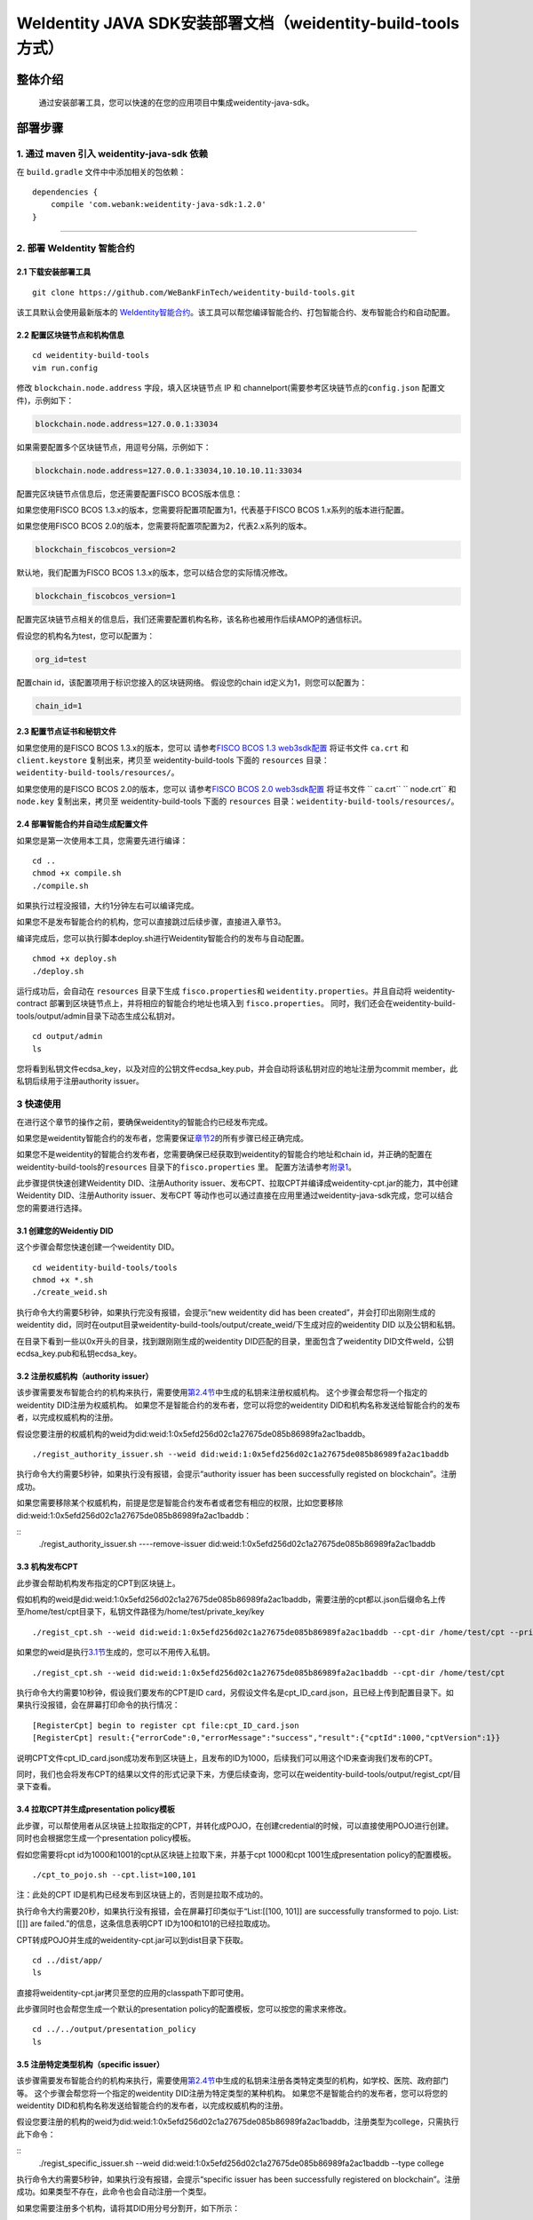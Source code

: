 .. role:: raw-html-m2r(raw)
   :format: html

.. _weidentity-build-tools-doc:

WeIdentity JAVA SDK安装部署文档（weidentity-build-tools方式）
============================================================

整体介绍
--------

  通过安装部署工具，您可以快速的在您的应用项目中集成weidentity-java-sdk。

部署步骤
--------

1. 通过 maven 引入 weidentity-java-sdk 依赖
^^^^^^^^^^^^^^^^^^^^^^^^^^^^^^^^^^^^^^^^^^^^^

在 ``build.gradle`` 文件中中添加相关的包依赖：

::

    dependencies {
        compile 'com.webank:weidentity-java-sdk:1.2.0'
    }

####

.. raw:: html

   <div id="section-2">

2. 部署 WeIdentity 智能合约
^^^^^^^^^^^^^^^^^^^^^^^^^^^^^^^^^


.. raw:: html

   </div>

2.1 下载安装部署工具
''''''''''''''''''''''''''''''
::

    git clone https://github.com/WeBankFinTech/weidentity-build-tools.git 
 

该工具默认会使用最新版本的
`WeIdentity智能合约 <https://github.com/WeBankFinTech/weidentity-contract>`__\ 。该工具可以帮您编译智能合约、打包智能合约、发布智能合约和自动配置。

2.2 配置区块链节点和机构信息
''''''''''''''''''''''''''''''''''''

::

    cd weidentity-build-tools   
    vim run.config   

修改 ``blockchain.node.address`` 字段，填入区块链节点 IP 和
channelport(需要参考区块链节点的\ ``config.json`` 配置文件)，示例如下：

.. code:: shell

    blockchain.node.address=127.0.0.1:33034

如果需要配置多个区块链节点，用逗号分隔，示例如下：

.. code:: shell

    blockchain.node.address=127.0.0.1:33034,10.10.10.11:33034


配置完区块链节点信息后，您还需要配置FISCO BCOS版本信息：

如果您使用FISCO BCOS 1.3.x的版本，您需要将配置项配置为1，代表基于FISCO BCOS 1.x系列的版本进行配置。

如果您使用FISCO BCOS 2.0的版本，您需要将配置项配置为2，代表2.x系列的版本。

.. code:: shell

    blockchain_fiscobcos_version=2

默认地，我们配置为FISCO BCOS 1.3.x的版本，您可以结合您的实际情况修改。

.. code:: shell

    blockchain_fiscobcos_version=1

配置完区块链节点相关的信息后，我们还需要配置机构名称，该名称也被用作后续AMOP的通信标识。

假设您的机构名为test，您可以配置为：

.. code:: shell

    org_id=test

配置chain id，该配置项用于标识您接入的区块链网络。
假设您的chain id定义为1，则您可以配置为：

.. code:: shell

    chain_id=1

2.3 配置节点证书和秘钥文件
''''''''''''''''''''''''''

如果您使用的是FISCO BCOS 1.3.x的版本，您可以
请参考\ `FISCO BCOS 1.3 web3sdk配置 <https://fisco-bcos-documentation.readthedocs.io/zh_CN/release-1.3/docs/tools/web3sdk.html>`__
将证书文件 ``ca.crt`` 和 ``client.keystore`` 复制出来，拷贝至 weidentity-build-tools 下面的 ``resources``
目录：\ ``weidentity-build-tools/resources/``\ 。

如果您使用的是FISCO BCOS 2.0的版本，您可以
请参考\ `FISCO BCOS 2.0 web3sdk配置 <https://fisco-bcos-documentation.readthedocs.io/zh_CN/latest/docs/sdk/sdk.html>`__
将证书文件 `` ca.crt``  `` node.crt`` 和 ``node.key`` 复制出来，拷贝至 weidentity-build-tools 下面的 ``resources`` 
目录：\ ``weidentity-build-tools/resources/``\ 。

2.4 部署智能合约并自动生成配置文件
''''''''''''''''''''''''''''''

如果您是第一次使用本工具，您需要先进行编译：

::

    cd ..
    chmod +x compile.sh   
    ./compile.sh

如果执行过程没报错，大约1分钟左右可以编译完成。

如果您不是发布智能合约的机构，您可以直接跳过后续步骤，直接进入章节3。

编译完成后，您可以执行脚本deploy.sh进行Weidentity智能合约的发布与自动配置。

::

    chmod +x deploy.sh   
    ./deploy.sh

运行成功后，会自动在 ``resources`` 目录下生成
``fisco.properties``\ 和 ``weidentity.properties``\ 。并且自动将 weidentity-contract
部署到区块链节点上，并将相应的智能合约地址也填入到
``fisco.properties``\ 。
同时，我们还会在weidentity-build-tools/output/admin目录下动态生成公私钥对。

::

    cd output/admin
    ls

您将看到私钥文件ecdsa_key，以及对应的公钥文件ecdsa_key.pub，并会自动将该私钥对应的地址注册为commit member，此私钥后续用于注册authority issuer。


.. raw:: html

   <div id="section-3">

3 快速使用
^^^^^^^^^^^^^^^^^^^^^^^^^^^^^^^^^


.. raw:: html

   </div>


在进行这个章节的操作之前，要确保weidentity的智能合约已经发布完成。

如果您是weidentity智能合约的发布者，您需要保证\ `章节2 <#section-2>`__\ 的所有步骤已经正确完成。

如果您不是weidentity的智能合约发布者，您需要确保已经获取到weidentity的智能合约地址和chain id，并正确的配置在weidentity-build-tools的\ ``resources`` 目录下的\ ``fisco.properties`` 里。
配置方法请参考\ `附录1 <#reference-2>`__\。

此步骤提供快速创建Weidentity DID、注册Authority issuer、发布CPT、拉取CPT并编译成weidentity-cpt.jar的能力，其中创建Weidentity DID、注册Authority issuer、发布CPT
等动作也可以通过直接在应用里通过weidentity-java-sdk完成，您可以结合您的需要进行选择。

3.1 创建您的Weidentiy DID
''''''''''''''''''''''''''''''

这个步骤会帮您快速创建一个weidentity DID。

::

    cd weidentity-build-tools/tools
    chmod +x *.sh
    ./create_weid.sh

执行命令大约需要5秒钟，如果执行完没有报错，会提示“new weidentity did has been created”，并会打印出刚刚生成的weidentity did，同时在output目录weidentity-build-tools/output/create_weid/下生成对应的weidentity DID
以及公钥和私钥。

在目录下看到一些以0x开头的目录，找到跟刚刚生成的weidentity DID匹配的目录，里面包含了weidentity DID文件weId，公钥ecdsa_key.pub和私钥ecdsa_key。

3.2 注册权威机构（authority issuer）
''''''''''''''''''''''''''''''''''''''''''''''''''''''''''

该步骤需要发布智能合约的机构来执行，需要使用\ `第2.4节 <#section-2>`__\ 中生成的私钥来注册权威机构。
这个步骤会帮您将一个指定的weidentity DID注册为权威机构。
如果您不是智能合约的发布者，您可以将您的weidentity DID和机构名称发送给智能合约的发布者，以完成权威机构的注册。

假设您要注册的权威机构的weid为did:weid:1:0x5efd256d02c1a27675de085b86989fa2ac1baddb。
::
    ./regist_authority_issuer.sh --weid did:weid:1:0x5efd256d02c1a27675de085b86989fa2ac1baddb

执行命令大约需要5秒钟，如果执行没有报错，会提示“authority issuer has been successfully registed on blockchain”。注册成功。


如果您需要移除某个权威机构，前提是您是智能合约发布者或者您有相应的权限，比如您要移除did:weid:1:0x5efd256d02c1a27675de085b86989fa2ac1baddb：

::
    ./regist_authority_issuer.sh ----remove-issuer did:weid:1:0x5efd256d02c1a27675de085b86989fa2ac1baddb

3.3 机构发布CPT
''''''''''''''''''''''''''''''

此步骤会帮助机构发布指定的CPT到区块链上。

假如机构的weid是did:weid:1:0x5efd256d02c1a27675de085b86989fa2ac1baddb，需要注册的cpt都以.json后缀命名上传至/home/test/cpt目录下，私钥文件路径为/home/test/private_key/key

::

    ./regist_cpt.sh --weid did:weid:1:0x5efd256d02c1a27675de085b86989fa2ac1baddb --cpt-dir /home/test/cpt --private-key /home/test/private_key/key

如果您的weid是执行\ `3.1节 <#section-3>`__\生成的，您可以不用传入私钥。

::

    ./regist_cpt.sh --weid did:weid:1:0x5efd256d02c1a27675de085b86989fa2ac1baddb --cpt-dir /home/test/cpt


执行命令大约需要10秒钟，假设我们要发布的CPT是ID card，另假设文件名是cpt_ID_card.json，且已经上传到配置目录下。如果执行没报错，会在屏幕打印命令的执行情况：

::


    [RegisterCpt] begin to register cpt file:cpt_ID_card.json
    [RegisterCpt] result:{"errorCode":0,"errorMessage":"success","result":{"cptId":1000,"cptVersion":1}}


说明CPT文件cpt_ID_card.json成功发布到区块链上，且发布的ID为1000，后续我们可以用这个ID来查询我们发布的CPT。

同时，我们也会将发布CPT的结果以文件的形式记录下来，方便后续查询，您可以在weidentity-build-tools/output/regist_cpt/目录下查看。


3.4 拉取CPT并生成presentation policy模板
'''''''''''''''''''''''''''''''''''''''''''

此步骤，可以帮使用者从区块链上拉取指定的CPT，并转化成POJO，在创建credential的时候，可以直接使用POJO进行创建。同时也会根据您生成一个presentation policy模板。

假如您需要将cpt id为1000和1001的cpt从区块链上拉取下来，并基于cpt 1000和cpt 1001生成presentation policy的配置模板。


::

    ./cpt_to_pojo.sh --cpt.list=100,101
    

注：此处的CPT ID是机构已经发布到区块链上的，否则是拉取不成功的。

执行命令大约需要20秒，如果执行没有报错，会在屏幕打印类似于“List:[[100, 101]] are successfully transformed to pojo. List:[[]] are failed.”的信息，这条信息表明CPT ID为100和101的已经拉取成功。

CPT转成POJO并生成的weidentity-cpt.jar可以到dist目录下获取。

::

    cd ../dist/app/
    ls

直接将weidentity-cpt.jar拷贝至您的应用的classpath下即可使用。

此步骤同时也会帮您生成一个默认的presentation policy的配置模板，您可以按您的需求来修改。

::

    cd ../../output/presentation_policy
    ls


3.5 注册特定类型机构（specific issuer）
''''''''''''''''''''''''''''''''''''''''''''''''''''''''''

该步骤需要发布智能合约的机构来执行，需要使用\ `第2.4节 <#section-2>`__\ 中生成的私钥来注册各类特定类型的机构，如学校、医院、政府部门等。
这个步骤会帮您将一个指定的weidentity DID注册为特定类型的某种机构。
如果您不是智能合约的发布者，您可以将您的weidentity DID和机构名称发送给智能合约的发布者，以完成权威机构的注册。

假设您要注册的机构的weid为did:weid:1:0x5efd256d02c1a27675de085b86989fa2ac1baddb，注册类型为college，只需执行此下命令：

::
    ./regist_specific_issuer.sh --weid did:weid:1:0x5efd256d02c1a27675de085b86989fa2ac1baddb --type college

执行命令大约需要5秒钟，如果执行没有报错，会提示“specific issuer has been successfully registered on blockchain”。注册成功。如果类型不存在，此命令也会自动注册一个类型。

如果您需要注册多个机构，请将其DID用分号分割开，如下所示：

::
    ./regist_specific_issuer.sh --weid did:weid:1:0x5efd256d02c1a27675de085b86989fa2ac1baddb;did:weid:0x6efd256d02c1a27675de085b86989fa2ac1baddb --type college


4 完成 weidentity-java-sdk 的集成
^^^^^^^^^^^^^^^^^^^^^^^^^^^^^^^^^
::

    cd weidentity-build-tools/resources
    ls

您可以将resources目录下刚刚生成的\ ``fisco.properties`` 文件，\ ``weidentity.properties`` 文件，以及
``ca.crt``\ ，\ ``client.keystore`` 如果是FISCO BCOS 2.0，则是 `` ca.crt``  `` node.crt`` 和 ``node.key`` ，拷贝至您的应用的 ``resources``
目录下，weidentity-java-sdk会自动加载相应的资源文件。

现在您可以使用 WeIdentity 开发您的区块链身份应用。weidentity-java-sdk
相关接口请见：\ `WeIdentity JAVA
SDK文档 <https://weidentity.readthedocs.io/projects/javasdk/zh_CN/latest/docs/weidentity-java-sdk-doc.html>`__

--------------

.. raw:: html

   <div id="reference-2">


附录1 手工配置fisco.properties
^^^^^^^^^^^^^^^^^^^^^^^^^^^^^^^^^^^^^^^^^^^^^^^^^^^^^^^^

.. raw:: html

   </div>

前提是您已经完成\ `章节2 <#section-2>`__\的步骤。

编辑fisco.properties：

::

    cd weidentity-build-tools/resources/
    vim fisco.properties

您可以看到配置内容，我们需要将weidentity的智能合约地址和chain id写入到指定配置项，找到以下配置项：

您需要将每个配置项替换成对应的智能合约地址，比如，如果weid Contract的发布地址是0xabbc75543648af0861b14daa4f8582f28cd95f5e，
您需要将“weId.contractaddress”对应的0x0替换成0xabbc75543648af0861b14daa4f8582f28cd95f5e，变成以下内容：

::

    weid.contractaddress=0xabbc75543648af0861b14daa4f8582f28cd95f5e
    cpt.contractaddress=0x0
    issuer.contractaddress=0x0
    evidence.contractaddress=0x0
    specificissuer.contractaddress=0x0

其他的智能合约地址的配置依次类推，直到所有的配置项都配置完成。

配置完智能合约地址后，您还需要将chain id也配置到指定项：
假设您需要配置的chain id的值为1，则进行如下配置。

::

    chain.id=1


附录2 升级 weidentity-java-sdk
^^^^^^^^^^^^^^^^^^^^^^^^^^^^^^

如果在后续weidentity java
sdk出了新的版本，您希望将您现有的版本升级为新版本，或者回退到以前的版本，您可以手工将您的build.gradle里配置的版本改为您想要的版本，然后重新执行以上的步骤即可。默认的，您依赖的特定版本的weidentity-java-sdk会依赖对应的版本的weidentity智能合约，如果您要定制您的智能合约版本，您可以手工替换智能合约的jar包。

